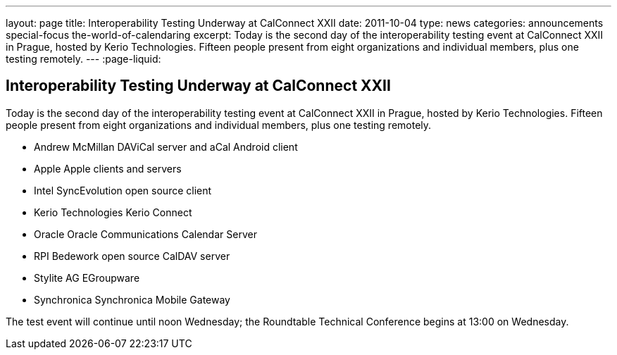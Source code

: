 ---
layout: page
title: Interoperability Testing Underway at CalConnect XXII
date: 2011-10-04
type: news
categories: announcements special-focus the-world-of-calendaring
excerpt: Today is the second day of the interoperability testing event at CalConnect XXII in Prague, hosted by Kerio Technologies. Fifteen people present from eight organizations and individual members, plus one testing remotely.
---
:page-liquid:

== Interoperability Testing Underway at CalConnect XXII

Today is the second day of the interoperability testing event at CalConnect XXII in Prague, hosted by Kerio Technologies. Fifteen people present from eight organizations and individual members, plus one testing remotely.

* Andrew McMillan  DAViCal server and aCal Android client
* Apple  Apple clients and servers
* Intel  SyncEvolution open source client
* Kerio Technologies  Kerio Connect
* Oracle  Oracle Communications Calendar Server
* RPI  Bedework open source CalDAV server
* Stylite AG  EGroupware
* Synchronica  Synchronica Mobile Gateway

The test event will continue until noon Wednesday; the Roundtable Technical Conference begins at 13:00 on Wednesday.


